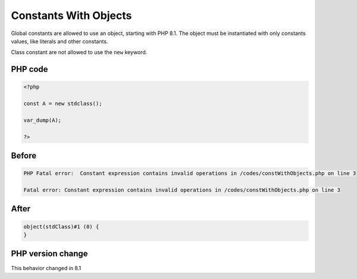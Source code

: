 .. _`constants-with-objects`:

Constants With Objects
======================
.. meta::
	:description:
		Constants With Objects: Global constants are allowed to use an object, starting with PHP 8.
	:twitter:card: summary_large_image
	:twitter:site: @exakat
	:twitter:title: Constants With Objects
	:twitter:description: Constants With Objects: Global constants are allowed to use an object, starting with PHP 8
	:twitter:creator: @exakat
	:twitter:image:src: https://php-changed-behaviors.readthedocs.io/en/latest/_static/logo.png
	:og:image: https://php-changed-behaviors.readthedocs.io/en/latest/_static/logo.png
	:og:title: Constants With Objects
	:og:type: article
	:og:description: Global constants are allowed to use an object, starting with PHP 8
	:og:url: https://php-tips.readthedocs.io/en/latest/tips/constWithObjects.html
	:og:locale: en

Global constants are allowed to use an object, starting with PHP 8.1. The object must be instantiated with only constants values, like literals and other constants.



Class constant are not allowed to use the ``new`` keyword.

PHP code
________
.. code-block:: php

   <?php
   
   const A = new stdclass();
   
   var_dump(A);
   
   ?>

Before
______
.. code-block:: output

   PHP Fatal error:  Constant expression contains invalid operations in /codes/constWithObjects.php on line 3
   
   Fatal error: Constant expression contains invalid operations in /codes/constWithObjects.php on line 3
   

After
______
.. code-block:: output

   object(stdClass)#1 (0) {
   }
   


PHP version change
__________________
This behavior changed in 8.1



